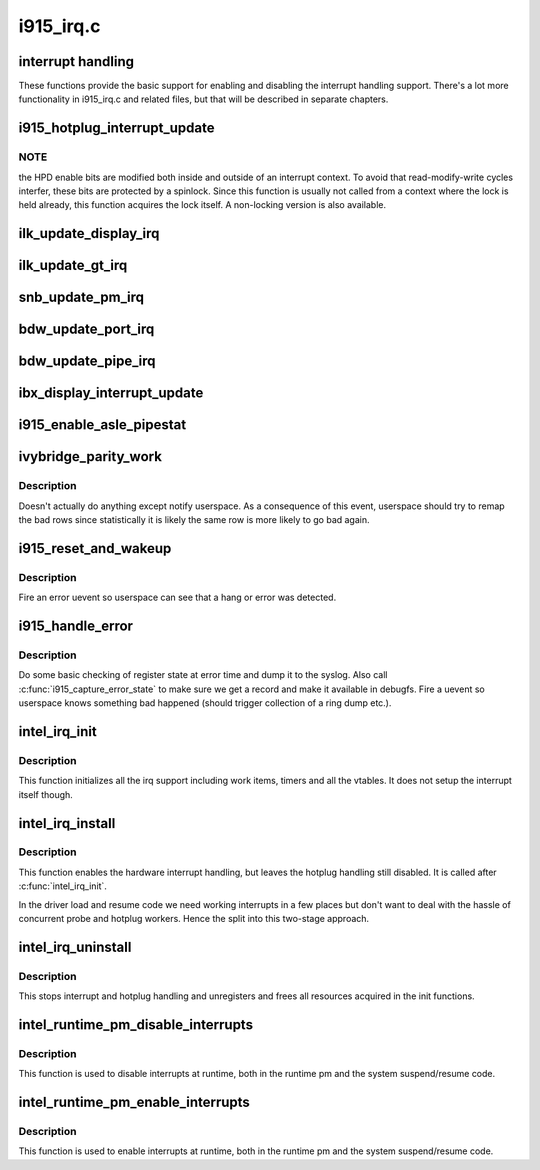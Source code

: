 .. -*- coding: utf-8; mode: rst -*-

==========
i915_irq.c
==========


.. _`interrupt-handling`:

interrupt handling
==================

These functions provide the basic support for enabling and disabling the
interrupt handling support. There's a lot more functionality in i915_irq.c
and related files, but that will be described in separate chapters.



.. _`i915_hotplug_interrupt_update`:

i915_hotplug_interrupt_update
=============================

.. c:function:: void i915_hotplug_interrupt_update (struct drm_i915_private *dev_priv, uint32_t mask, uint32_t bits)

    update hotplug interrupt enable

    :param struct drm_i915_private \*dev_priv:
        driver private

    :param uint32_t mask:
        bits to update

    :param uint32_t bits:
        bits to enable



.. _`i915_hotplug_interrupt_update.note`:

NOTE
----

the HPD enable bits are modified both inside and outside
of an interrupt context. To avoid that read-modify-write cycles
interfer, these bits are protected by a spinlock. Since this
function is usually not called from a context where the lock is
held already, this function acquires the lock itself. A non-locking
version is also available.



.. _`ilk_update_display_irq`:

ilk_update_display_irq
======================

.. c:function:: void ilk_update_display_irq (struct drm_i915_private *dev_priv, uint32_t interrupt_mask, uint32_t enabled_irq_mask)

    update DEIMR

    :param struct drm_i915_private \*dev_priv:
        driver private

    :param uint32_t interrupt_mask:
        mask of interrupt bits to update

    :param uint32_t enabled_irq_mask:
        mask of interrupt bits to enable



.. _`ilk_update_gt_irq`:

ilk_update_gt_irq
=================

.. c:function:: void ilk_update_gt_irq (struct drm_i915_private *dev_priv, uint32_t interrupt_mask, uint32_t enabled_irq_mask)

    update GTIMR

    :param struct drm_i915_private \*dev_priv:
        driver private

    :param uint32_t interrupt_mask:
        mask of interrupt bits to update

    :param uint32_t enabled_irq_mask:
        mask of interrupt bits to enable



.. _`snb_update_pm_irq`:

snb_update_pm_irq
=================

.. c:function:: void snb_update_pm_irq (struct drm_i915_private *dev_priv, uint32_t interrupt_mask, uint32_t enabled_irq_mask)

    update GEN6_PMIMR

    :param struct drm_i915_private \*dev_priv:
        driver private

    :param uint32_t interrupt_mask:
        mask of interrupt bits to update

    :param uint32_t enabled_irq_mask:
        mask of interrupt bits to enable



.. _`bdw_update_port_irq`:

bdw_update_port_irq
===================

.. c:function:: void bdw_update_port_irq (struct drm_i915_private *dev_priv, uint32_t interrupt_mask, uint32_t enabled_irq_mask)

    update DE port interrupt

    :param struct drm_i915_private \*dev_priv:
        driver private

    :param uint32_t interrupt_mask:
        mask of interrupt bits to update

    :param uint32_t enabled_irq_mask:
        mask of interrupt bits to enable



.. _`bdw_update_pipe_irq`:

bdw_update_pipe_irq
===================

.. c:function:: void bdw_update_pipe_irq (struct drm_i915_private *dev_priv, enum pipe pipe, uint32_t interrupt_mask, uint32_t enabled_irq_mask)

    update DE pipe interrupt

    :param struct drm_i915_private \*dev_priv:
        driver private

    :param enum pipe pipe:
        pipe whose interrupt to update

    :param uint32_t interrupt_mask:
        mask of interrupt bits to update

    :param uint32_t enabled_irq_mask:
        mask of interrupt bits to enable



.. _`ibx_display_interrupt_update`:

ibx_display_interrupt_update
============================

.. c:function:: void ibx_display_interrupt_update (struct drm_i915_private *dev_priv, uint32_t interrupt_mask, uint32_t enabled_irq_mask)

    update SDEIMR

    :param struct drm_i915_private \*dev_priv:
        driver private

    :param uint32_t interrupt_mask:
        mask of interrupt bits to update

    :param uint32_t enabled_irq_mask:
        mask of interrupt bits to enable



.. _`i915_enable_asle_pipestat`:

i915_enable_asle_pipestat
=========================

.. c:function:: void i915_enable_asle_pipestat (struct drm_device *dev)

    enable ASLE pipestat for OpRegion

    :param struct drm_device \*dev:
        drm device



.. _`ivybridge_parity_work`:

ivybridge_parity_work
=====================

.. c:function:: void ivybridge_parity_work (struct work_struct *work)

    Workqueue called when a parity error interrupt occurred.

    :param struct work_struct \*work:
        workqueue struct



.. _`ivybridge_parity_work.description`:

Description
-----------

Doesn't actually do anything except notify userspace. As a consequence of
this event, userspace should try to remap the bad rows since statistically
it is likely the same row is more likely to go bad again.



.. _`i915_reset_and_wakeup`:

i915_reset_and_wakeup
=====================

.. c:function:: void i915_reset_and_wakeup (struct drm_device *dev)

    do process context error handling work

    :param struct drm_device \*dev:
        drm device



.. _`i915_reset_and_wakeup.description`:

Description
-----------

Fire an error uevent so userspace can see that a hang or error
was detected.



.. _`i915_handle_error`:

i915_handle_error
=================

.. c:function:: void i915_handle_error (struct drm_device *dev, bool wedged, const char *fmt,  ...)

    handle a gpu error

    :param struct drm_device \*dev:
        drm device

    :param bool wedged:

        *undescribed*

    :param const char \*fmt:

        *undescribed*

    :param ...:
        variable arguments



.. _`i915_handle_error.description`:

Description
-----------

Do some basic checking of register state at error time and
dump it to the syslog.  Also call :c:func:`i915_capture_error_state` to make
sure we get a record and make it available in debugfs.  Fire a uevent
so userspace knows something bad happened (should trigger collection
of a ring dump etc.).



.. _`intel_irq_init`:

intel_irq_init
==============

.. c:function:: void intel_irq_init (struct drm_i915_private *dev_priv)

    initializes irq support

    :param struct drm_i915_private \*dev_priv:
        i915 device instance



.. _`intel_irq_init.description`:

Description
-----------

This function initializes all the irq support including work items, timers
and all the vtables. It does not setup the interrupt itself though.



.. _`intel_irq_install`:

intel_irq_install
=================

.. c:function:: int intel_irq_install (struct drm_i915_private *dev_priv)

    enables the hardware interrupt

    :param struct drm_i915_private \*dev_priv:
        i915 device instance



.. _`intel_irq_install.description`:

Description
-----------

This function enables the hardware interrupt handling, but leaves the hotplug
handling still disabled. It is called after :c:func:`intel_irq_init`.

In the driver load and resume code we need working interrupts in a few places
but don't want to deal with the hassle of concurrent probe and hotplug
workers. Hence the split into this two-stage approach.



.. _`intel_irq_uninstall`:

intel_irq_uninstall
===================

.. c:function:: void intel_irq_uninstall (struct drm_i915_private *dev_priv)

    finilizes all irq handling

    :param struct drm_i915_private \*dev_priv:
        i915 device instance



.. _`intel_irq_uninstall.description`:

Description
-----------

This stops interrupt and hotplug handling and unregisters and frees all
resources acquired in the init functions.



.. _`intel_runtime_pm_disable_interrupts`:

intel_runtime_pm_disable_interrupts
===================================

.. c:function:: void intel_runtime_pm_disable_interrupts (struct drm_i915_private *dev_priv)

    runtime interrupt disabling

    :param struct drm_i915_private \*dev_priv:
        i915 device instance



.. _`intel_runtime_pm_disable_interrupts.description`:

Description
-----------

This function is used to disable interrupts at runtime, both in the runtime
pm and the system suspend/resume code.



.. _`intel_runtime_pm_enable_interrupts`:

intel_runtime_pm_enable_interrupts
==================================

.. c:function:: void intel_runtime_pm_enable_interrupts (struct drm_i915_private *dev_priv)

    runtime interrupt enabling

    :param struct drm_i915_private \*dev_priv:
        i915 device instance



.. _`intel_runtime_pm_enable_interrupts.description`:

Description
-----------

This function is used to enable interrupts at runtime, both in the runtime
pm and the system suspend/resume code.

